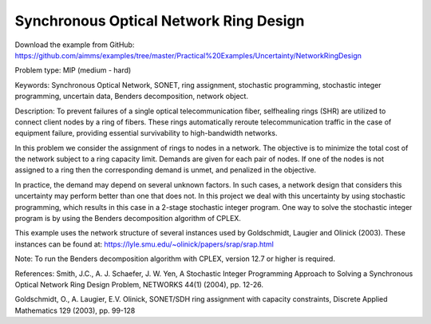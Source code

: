 Synchronous Optical Network Ring Design
=======================================

Download the example from GitHub:
https://github.com/aimms/examples/tree/master/Practical%20Examples/Uncertainty/NetworkRingDesign

Problem type:
MIP (medium - hard)

Keywords:
Synchronous Optical Network, SONET, ring assignment, stochastic programming,
stochastic integer programming, uncertain data, Benders decomposition, network
object.

Description:
To prevent failures of a single optical telecommunication fiber, selfhealing rings (SHR)
are utilized to connect client nodes by a ring of fibers. These rings automatically
reroute telecommunication traffic in the case of equipment failure, providing essential
survivability to high-bandwidth networks.

In this problem we consider the assignment of rings to nodes in a network. The objective
is to minimize the total cost of the network subject to a ring capacity limit. Demands
are given for each pair of nodes. If one of the nodes is not assigned to a ring then
the corresponding demand is unmet, and penalized in the objective.

In practice, the demand may depend on several unknown factors. In such cases, a network
design that considers this uncertainty may perform better than one that does not. In
this project we deal with this uncertainty by using stochastic programming, which
results in this case in a 2-stage stochastic integer program. One way to solve the
stochastic integer program is by using the Benders decomposition algorithm of CPLEX.

This example uses the network structure of several instances used by Goldschmidt, Laugier
and Olinick (2003). These instances can be found at:
https://lyle.smu.edu/~olinick/papers/srap/srap.html

Note:
To run the Benders decomposition algorithm with CPLEX, version 12.7 or higher is
required.

References:
Smith, J.C., A. J. Schaefer, J. W. Yen, A Stochastic Integer Programming Approach to
Solving a Synchronous Optical Network Ring Design Problem, NETWORKS 44(1) (2004),
pp. 12-26.

Goldschmidt, O., A. Laugier, E.V. Olinick, SONET/SDH ring assignment with capacity
constraints, Discrete Applied Mathematics 129 (2003), pp. 99-128

.. meta::
   :keywords: Synchronous Optical Network, SONET, ring assignment, stochastic programming, stochastic integer programming, uncertain data, Benders decomposition, networkobject